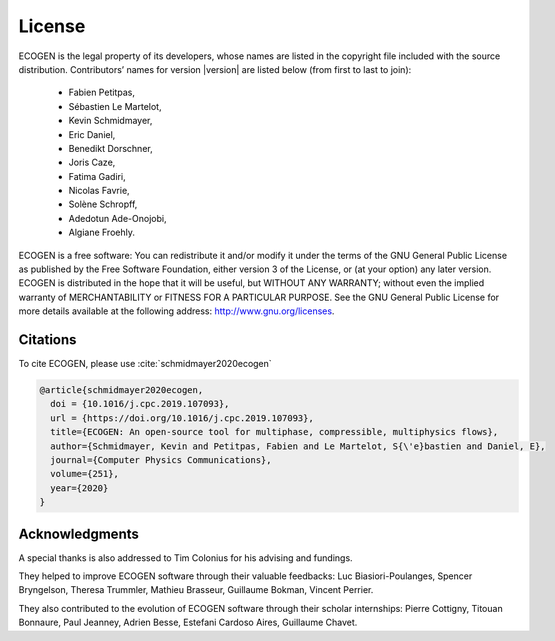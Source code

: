 .. _Sec:Licence:

License
=======

|License|

ECOGEN is the legal property of its developers, whose names are listed in the copyright file included with the source distribution. Contributors’ names for version |version| are listed below (from first to last to join):

	- Fabien Petitpas,
	- Sébastien Le Martelot,
	- Kevin Schmidmayer,
	- Eric Daniel,
	- Benedikt Dorschner,
	- Joris Caze,
	- Fatima Gadiri,
	- Nicolas Favrie,
	- Solène Schropff,
	- Adedotun Ade-Onojobi,
	- Algiane Froehly.

ECOGEN is a free software: You can redistribute it and/or modify it under the terms of the GNU General Public License as published by the Free Software Foundation, either version 3 of the License, or (at your option) any later version.
ECOGEN is distributed in the hope that it will be useful, but WITHOUT ANY WARRANTY; without even the implied warranty of MERCHANTABILITY or FITNESS FOR A PARTICULAR PURPOSE. See the GNU General Public License for more details available at the following address: http://www.gnu.org/licenses.

Citations
---------

To cite ECOGEN, please use :cite:`schmidmayer2020ecogen` |DOI:ecogen|

.. code-block:: none

	@article{schmidmayer2020ecogen,
	  doi = {10.1016/j.cpc.2019.107093},
	  url = {https://doi.org/10.1016/j.cpc.2019.107093},
	  title={ECOGEN: An open-source tool for multiphase, compressible, multiphysics flows},
	  author={Schmidmayer, Kevin and Petitpas, Fabien and Le Martelot, S{\'e}bastien and Daniel, E},
	  journal={Computer Physics Communications},
	  volume={251},
	  year={2020}
	}

.. |License| image:: https://img.shields.io/badge/License-GPLv3-blue.svg
   :target: https://www.gnu.org/licenses/gpl-3.0

.. |DOI:ecogen| image:: https://img.shields.io/badge/DOI-10.1016/j.cpc.2019.107093-green.svg
   :target: https://doi.org/10.1016/j.cpc.2019.107093

Acknowledgments
---------------

A special thanks is also addressed to Tim Colonius for his advising and fundings.

They helped to improve ECOGEN software through their valuable feedbacks: Luc Biasiori-Poulanges, Spencer Bryngelson, Theresa Trummler, Mathieu Brasseur, Guillaume Bokman, Vincent Perrier.

They also contributed to the evolution of ECOGEN software through their scholar internships:
Pierre Cottigny, Titouan Bonnaure, Paul Jeanney, Adrien Besse, Estefani Cardoso Aires, Guillaume Chavet.
